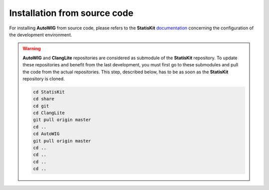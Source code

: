 .. _install-source:

Installation from source code
=============================

For installing **AutoWIG** from source code, please refers to the **StatisKit** `documentation <https://statiskit.rtfd.io>`_ concerning the configuration of the development environment.

.. warning::

    **AutoWIG** and **ClangLite** repositories are considered as submodule of the **StatisKit** repository.
    To update these repositories and benefit from the last development, you must first go to these submodules and pull the code from the actual repositories.
    This step, described below, has to be as soon as the **StatisKit** repository is cloned.

    .. code-block:: bash

        cd StatisKit
        cd share
        cd git
        cd ClangLite
        git pull origin master
        cd ..
        cd AutoWIG
        git pull origin master
        cd ..
        cd ..
        cd ..
        cd ..

